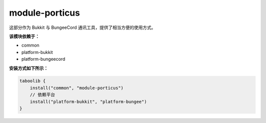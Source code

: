 ================
module-porticus
================

这部分作为 Bukkit 与 BungeeCord 通讯工具，提供了相当方便的使用方式。

**该模块依赖于：**

* common
* platform-bukkit
* platform-bungeecord

.. tips::

    未来可能会支持 Velocity 平台。

**安装方式如下所示：**

.. code-block:: kotlin

    taboolib {
        install("common", "module-porticus")
        // 依赖平台
        install("platform-bukkit", "platform-bungee")
    }